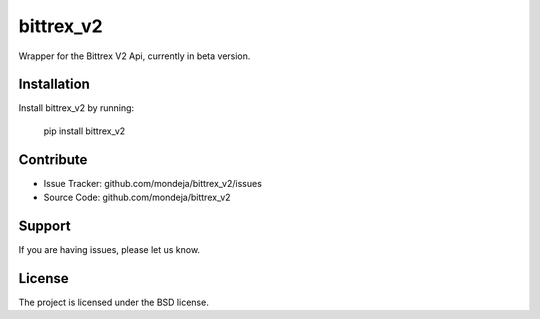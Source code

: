 bittrex_v2
========

Wrapper for the Bittrex V2 Api, currently in beta version.


Installation
------------

Install bittrex_v2 by running:

    pip install bittrex_v2

Contribute
----------

- Issue Tracker: github.com/mondeja/bittrex_v2/issues
- Source Code: github.com/mondeja/bittrex_v2

Support
-------

If you are having issues, please let us know.

License
-------

The project is licensed under the BSD license.